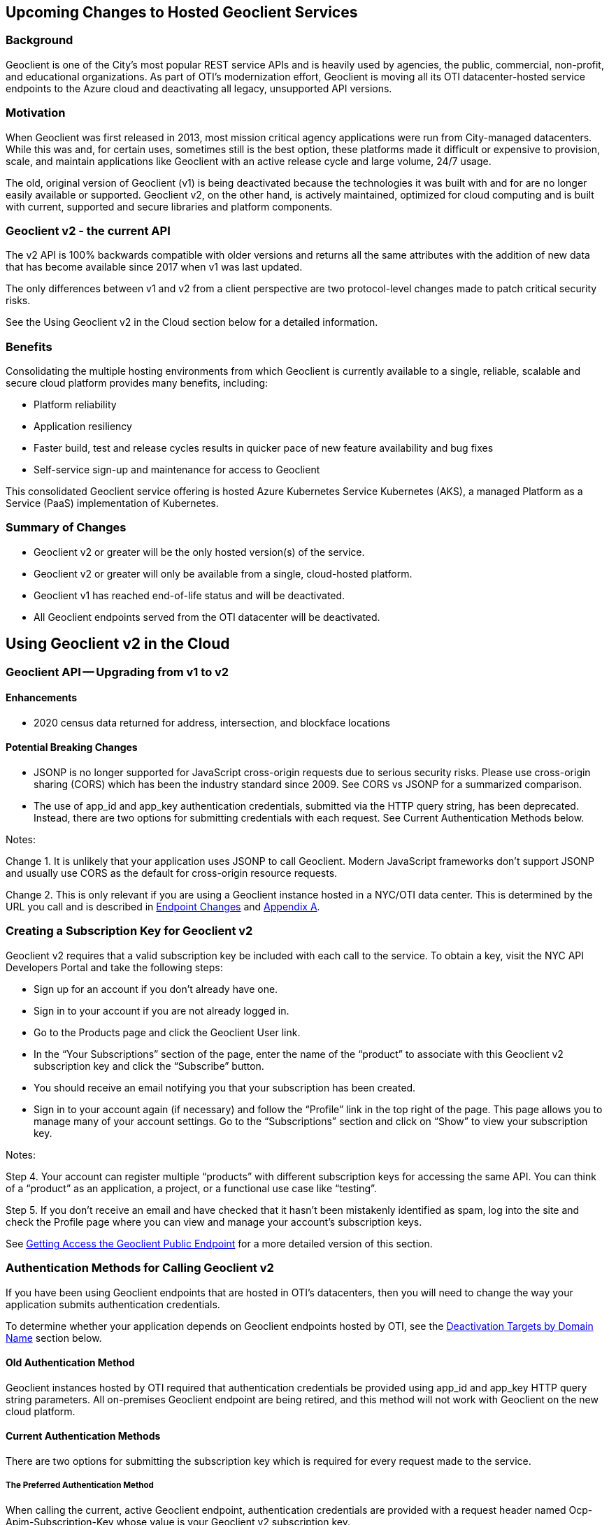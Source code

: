 == Upcoming Changes to Hosted Geoclient Services

=== Background

Geoclient is one of the City's most popular REST service APIs and is heavily used by agencies, the public, commercial, non-profit, and educational organizations. As part of OTI's modernization effort, Geoclient is moving all its OTI datacenter-hosted service endpoints to the Azure cloud and deactivating all legacy, unsupported API versions.

=== Motivation

When Geoclient was first released in 2013, most mission critical agency applications were run from City-managed datacenters. While this was and, for certain uses, sometimes still is the best option, these platforms made it difficult or expensive to provision, scale, and maintain applications like Geoclient with an active release cycle and large volume, 24/7 usage.

The old, original version of Geoclient (v1) is being deactivated because the technologies it was built with and for are no longer easily available or supported. Geoclient v2, on the other hand, is actively maintained, optimized for cloud computing and is built with current, supported and secure libraries and platform components.

=== Geoclient v2 - the current API

The v2 API is 100% backwards compatible with older versions and returns all the same attributes with the addition of new data that has become available since 2017 when v1 was last updated.

The only differences between v1 and v2 from a client perspective are two protocol-level changes made to patch critical security risks.

See the Using Geoclient v2 in the Cloud section below for a detailed information.

=== Benefits

Consolidating the multiple hosting environments from which Geoclient is currently available to a single, reliable, scalable and secure cloud platform provides many benefits, including:

* Platform reliability
* Application resiliency
* Faster build, test and release cycles results in quicker pace of new feature availability and bug fixes
* Self-service sign-up and maintenance for access to Geoclient

This consolidated Geoclient service offering is hosted Azure Kubernetes Service Kubernetes (AKS), a managed Platform as a Service (PaaS) implementation of Kubernetes.

=== Summary of Changes

* Geoclient v2 or greater will be the only hosted version(s) of the service.
* Geoclient v2 or greater will only be available from a single, cloud-hosted platform.
* Geoclient v1 has reached end-of-life status and will be deactivated.
* All Geoclient endpoints served from the OTI datacenter will be deactivated.

== Using Geoclient v2 in the Cloud

=== Geoclient API -- Upgrading from v1 to v2

==== Enhancements

* 2020 census data returned for address, intersection, and blockface locations

==== Potential Breaking Changes

* JSONP is no longer supported for JavaScript cross-origin requests due to serious security risks. Please use cross-origin sharing (CORS) which has been the industry standard since 2009. See CORS vs JSONP for a summarized comparison.
* The use of app_id and app_key authentication credentials, submitted via the HTTP query string, has been deprecated. Instead, there are two options for submitting credentials with each request. See Current Authentication Methods below.

Notes:

Change 1. It is unlikely that your application uses JSONP to call Geoclient. Modern JavaScript frameworks don't support JSONP and usually use CORS as the default for cross-origin resource requests.

Change 2. This is only relevant if you are using a Geoclient instance hosted in a NYC/OTI data center. This is determined by the URL you call and is described in <<Endpoint Changes>> and <<Appendix A>>.

=== Creating a Subscription Key for Geoclient v2

Geoclient v2 requires that a valid subscription key be included with each call to the service. To obtain a key, visit the NYC API Developers Portal and take the following steps:

* Sign up for an account if you don't already have one.
* Sign in to your account if you are not already logged in.
* Go to the Products page and click the Geoclient User link.
* In the "`Your Subscriptions`" section of the page, enter the name of the "`product`" to associate with this Geoclient v2 subscription key and click the "`Subscribe`" button.
* You should receive an email notifying you that your subscription has been created.
* Sign in to your account again (if necessary) and follow the "`Profile`" link in the top right of the page. This page allows you to manage many of your account settings. Go to the "`Subscriptions`" section and click on "`Show`" to view your subscription key.

Notes:

Step 4. Your account can register multiple "`products`" with different subscription keys for accessing the same API. You can think of a "`product`" as an application, a project, or a functional use case like "`testing`".

Step 5. If you don't receive an email and have checked that it hasn't been mistakenly identified as spam, log into the site and check the Profile page where you can view and manage your account's subscription keys.

See xref:index.adoc#public-endpoint[Getting Access the Geoclient Public Endpoint] for a more detailed version of this section.

=== Authentication Methods for Calling Geoclient v2

If you have been using Geoclient endpoints that are hosted in OTI's datacenters, then you will need to change the way your application submits authentication credentials.

To determine whether your application depends on Geoclient endpoints hosted by OTI, see the <<Deactivation Targets by Domain Name>> section below.

==== Old Authentication Method

Geoclient instances hosted by OTI required that authentication credentials be provided using app_id and app_key HTTP query string parameters. All on-premises Geoclient endpoint are being retired, and this method will not work with Geoclient on the new cloud platform.

==== Current Authentication Methods

There are two options for submitting the subscription key which is required for every request made to the service.

===== The Preferred Authentication Method

When calling the current, active Geoclient endpoint, authentication credentials are provided with a request header named Ocp-Apim-Subscription-Key whose value is your Geoclient v2 subscription key.

Here's an example of using the HTTP header method using curl from a bash command line:

.Call with HTTP headers
[source,bash]
----
curl --silent --get \
    --data-urlencode 'input=948 Jamaica Avenue, Brooklyn' \
    -H 'Cache-Control: no-cache' \
    -H 'Ocp-Apim-Subscription-Key: xxxxxxxxxxxxxxxxxxxxxxxxxxxxxxxx' \
    'https://api.nyc.gov/geoclient/v2/search'
----

The is the best way to provide your application's subscription key because it avoids the use of easy to read, plain-text HTTP query parameters. Query string parameters are a "visible" part of the URL (e.g., when using a browser). Having your subscription key as part of the URL is slightly more of a security risk: it easier to share accidently, in some cases it's easier for less skilled hackers to intercept, etc.

===== The Alternate Authentication Method

It is still possible to submit your subscription key as an HTTP query parameter. The current Geoclient v2 endpoint will accept a query parameter named key whose value is your subscription key.

Here's another example using the query string parameter method using curl from a bash command line:

.Call with HTTP query parameters
[source,bash]
----
curl --silent --get \
    --data-urlencode 'input=948 Jamaica Avenue, Brooklyn' \
    --data-urlencode 'key=xxxxxxxxxxxxxxxxxxxxxxxxxxxxxxxx' \
    'https://api.nyc.gov/geoclient/v2/search'
----

Although this is the exact same method described in Old Authentication Method above, it may be an easier transition for applications using on-premises endpoints. This option requires little or no code changes and may be important in cases where the application owner does not have access to developers.

See the geoclient-examples repository on GitHub for examples of both authentication methods. This project also provides examples of calling Geoclient in several different programming languages.

See Appendix C for instructions on how to get a subscription key for Geoclient v2 by signing up for access on the NYC API Developers Portal.

Mozilla's MDN website is a highly recommended resource for web development and standards reference.

== Endpoint Changes

=== Active Endpoint

The following base URL and the path it contains is *not* scheduled for deactivation.

* Base URL: `https://api.nyc.gov/geoclient/v2`
* Path: `/geoclient/v2`

Appendix B provides a guide to identifying the "`base URL`" and "`path`" portions of the URL your application uses for calling Geoclient.

=== Scheduled for Deactivation

The following Geoclient service endpoints scheduled for deactivation:

==== Deactivation Targets by Domain Name

If the URL uses one of the following domain names:

* `maps.nyc.gov`
* `csgis-stg-prx.csc.nycnet`
* `csgis-dev-web.csc.nycnet`
* `geo.csc.nycnet`
* `csgeo-stg-web.csc.nycnet`
* `csgeo-dev-web.csc.nycnet`

These domain names resolve to servers hosted in OTI's on-premises datacenters. All applications and services maintained by the OTI Citywide GIS team are moving to the Azure cloud.

NOTE: any Geoclient URL, v1 or v2, which includes one of the listed domain names is slated for deactivation.

==== Deactivation Targets by Path

If the path is:

* `/geoclient/v1`

NOTE: any Geoclient URL which includes this path is slated for deactivation. This includes `https://api.nyc.gov/geoclient/v1` even though the domain name is not on the list above.

Appendix A has the complete list of endpoint URLs which will be deactivated.

== Deactivation Timelines

== Contact Us

=== Technical

Citywide GIS -- Production support during normal business hours.

GitHub for questions, feature requests, and bug reports

=== Agency

API management team for resource policy

Help Desk

== Appendix A

=== Endpoint Information

==== Current Endpoints (not being deactivated)

[cols="1h,1,1,2"]
|===
|  | API Version | Network | URL Endpoint

4+<| Cloud


|
| v2
| Internet
| https://api.nyc.gov/geoclient/v2
|===

==== Endpoints Scheduled for Deactivation

[cols="1h,1,1,2"]
|===
|  | API Version | Network | URL Endpoint

4+<| Production (on-premises)

|
| v2
| Internet
| https://maps.nyc.gov/geoclient/v2

|
| v1
| Internet
| https://maps.nyc.gov/geoclient/v1

|
| v1
| Citynet
| http://geo.csc.nycnet/geoclient/v1

4+<| Staging (on-premises)

|
| v2
| Citynet
| https://csgis-stg-prx.csc.nycnet/geoclient/v2

|
| v1
| Citynet
| https://csgis-stg-prx.csc.nycnet/geoclient/v1

|
| v1
| Citynet
| https://csgeo-stg-web.csc.nycnet/geoclient/v1

4+<| Development (on-premises)

|
| v2
| Citynet
| https://csgis-dev-web.csc.nycnet:81/geoclient/v2

|
| v1
| Citynet
| http://csgis-dev-web.csc.nycnet:84/geoclient/v1

|
| v1
| Citynet
| http://csgeo-dev-web.csc.nycnet/geoclient/v1

4+<| Cloud

|
| v1
| Internet
| https://api.nyc.gov/geo/geoclient/v1
|===

== Appendix B

This section describes URL-related terminology as it is used in this document and conforms to a more general definition found on MDN's https://developer.mozilla.org/en-US/docs/Learn_web_development/Howto/Web_mechanics/What_is_a_URL[What is a URL?].

=== URL Format

....

                                       URL
/--------------------------------------------------------------------------------------\

                  Base URL
/----------------------------------------------\

<scheme>://<domain name>:<port>/<path1>/<path2>/<path3>?param_one=value&param_two=value

                                         Path                  Query string
                               \----------------------/\------------------------------/

....

.Notes on unconventional use of terminology
* Path
** `path1` - will always be `/geoclient` in this document
** `path2` - will always be `/v1` or `/v2` in this document
** `path3` - will be one of the supported Geoclient endpoints (`address`, `search`, etc...). Commonly referred to as a "REST resource" or "API function". 
* Base URL - one of the following:
** `<scheme>://<domain name>:<port>/geoclient/v1`
** `<scheme>://<domain name>:<port>/geoclient/v2`

==== Example 1

// [%autowidth]
[cols="1h,1,3,1,1,2"]
|===
|  | Scheme | Domain name | Port | Path | Query string

| URL
5+<| https://api.nyc.gov/geoclient/v2/search?input=150%20broadway

|
| https
| api.nyc.gov
|
| /geoclient/v2/search
| ?input=150%20broadway

| URL
5+<| https://maps.nyc.gov/geoclient/v1/address.json?houseNumber=948&street=jamaica%20ave&borough=brooklyn

|
| https
| maps.nyc.gov
|
| /geoclient/v1/address.json
| ?houseNumber=948&street=jamaica%20ave&borough=brooklyn

| URL
5+<| https://maps.nyc.gov/geoclient/v2/bin?bin=1234567

|
| https
| maps.nyc.gov
|
| /geoclient/v2/bin
| ?bin=1234567

| URL
5+<| https://csgis-dev-web.csc.nycnet:81/geoclient/v2/search?input=150%20broadway

|
| https
| csgis-dev-web.csc.nycnet
| 81
| /geoclient/v2/search
| ?input=150%20broadway

| URL
5+<| http://csgis-dev-web.csc.nycnet:84/geoclient/v1/version.xml

|
| http
| csgis-dev-web.csc.nycnet
| 84
| /geoclient/v1/version.xml
|
|===
